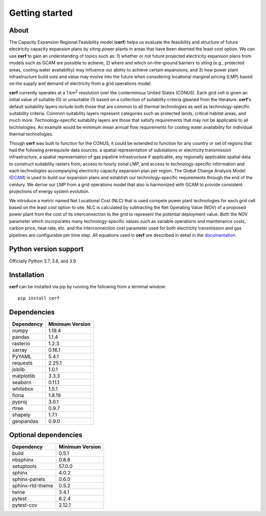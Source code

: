 Getting started
===============

About
-----

The Capacity Expansion Regional Feasibility model (**cerf**) helps us evaluate the feasibility and structure of future electricity capacity expansion plans by siting power plants in areas that have been deemed the least cost option. We can use **cerf** to gain an understanding of topics such as: 1) whether or not future projected electricity expansion plans from models such as GCAM are possible to achieve, 2) where and which on-the-ground barriers to siting (e.g., protected areas, cooling water availability) may influence our ability to achieve certain expansions, and 3) how power plant infrastructure build outs and value may evolve into the future when considering locational marginal pricing (LMP) based on the supply and demand of electricity from a grid operations model.

**cerf** currently operates at a 1 km\ :superscript:`2` \ resolution over the conterminous United States (CONUS). Each grid cell is given an initial value of suitable (0) or unsuitable (1) based on a collection of suitability criteria gleaned from the literature. **cerf**'s default suitability layers include both those that are common to all thermal technologies as well as technology-specific suitability criteria. Common suitability layers represent categories such as protected lands, critical habitat areas, and much more. Technology-specific suitability layers are those that satisfy requirements that may not be applicable to all technologies. An example would be minimum mean annual flow requirements for cooling water availability for individual thermal technologies.

Though **cerf** was built to function for the CONUS, it could be extended to function for any country or set of regions that had the following prerequisite data sources:  a spatial representation of substations or electricity transmission infrastructure, a spatial representation of gas pipeline infrastructure if applicable, any regionally applicable spatial data to construct suitability rasters from, access to hourly zonal LMP, and access to technology-specific information and each technologies accompanying electricity capacity expansion plan per region.  The Global Change Analysis Model (`GCAM <https://github.com/JGCRI/gcam-core>`_) is used to build our expansion plans and establish our technology-specific requirements through the end of the century. We derive our LMP from a grid operations model that also is harmonized with GCAM to provide consistent projections of energy system evolution.

We introduce a metric named Net Locational Cost (NLC) that is used compete power plant technologies for each grid cell based on the least cost option to site. NLC is calculated by subtracting the Net Operating Value (NOV) of a proposed power plant from the cost of its interconnection to the grid to represent the potential deployment value. Both the NOV parameter which incorporates many technology-specific values such as variable operations and maintenance costs, carbon price, heat rate, etc. and the interconnection cost parameter used for both electricity transmission and gas pipelines are configurable per time step.  All equations used in **cerf** are described in detail in the `documentation <user_guide.rst#fundamental-equations-and-concepts>`_.


Python version support
----------------------

Officially Python 3.7, 3.8, and 3.9


Installation
------------

**cerf** can be installed via pip by running the following from a terminal window::

    pip install cerf


Dependencies
------------

=============   ================
Dependency      Minimum Version
=============   ================
numpy           1.19.4
pandas          1.1.4
rasterio        1.2.3
xarray          0.16.1
PyYAML          5.4.1
requests        2.25.1
joblib          1.0.1
matplotlib      3.3.3
seaborn         0.11.1
whitebox        1.5.1
fiona           1.8.19
pyproj          3.0.1
rtree           0.9.7
shapely         1.7.1
geopandas       0.9.0
=============   ================


Optional dependencies
---------------------

==================    ================
Dependency            Minimum Version
==================    ================
build                 0.5.1
nbsphinx              0.8.6
setuptools            57.0.0
sphinx                4.0.2
sphinx-panels         0.6.0
sphinx-rtd-theme      0.5.2
twine                 3.4.1
pytest                6.2.4
pytest-cov            2.12.1
==================    ================
